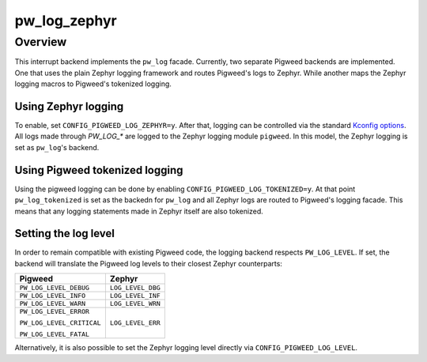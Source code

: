 .. _module-pw_log_zephyr:

=============
pw_log_zephyr
=============

--------
Overview
--------
This interrupt backend implements the ``pw_log`` facade. Currently, two
separate Pigweed backends are implemented. One that uses the plain Zephyr
logging framework and routes Pigweed's logs to Zephyr. While another maps
the Zephyr logging macros to Pigweed's tokenized logging.

Using Zephyr logging
--------------------
To enable, set ``CONFIG_PIGWEED_LOG_ZEPHYR=y``. After that, logging can be
controlled via the standard `Kconfig options`_. All logs made through
`PW_LOG_*` are logged to the Zephyr logging module ``pigweed``. In this
model, the Zephyr logging is set as ``pw_log``'s backend.

Using Pigweed tokenized logging
-------------------------------
Using the pigweed logging can be done by enabling
``CONFIG_PIGWEED_LOG_TOKENIZED=y``. At that point ``pw_log_tokenized`` is set
as the backedn for ``pw_log`` and all Zephyr logs are routed to Pigweed's
logging facade. This means that any logging statements made in Zephyr itself
are also tokenized.

Setting the log level
---------------------
In order to remain compatible with existing Pigweed code, the logging backend
respects ``PW_LOG_LEVEL``. If set, the backend will translate the Pigweed log
levels to their closest Zephyr counterparts:

+---------------------------+-------------------+
| Pigweed                   | Zephyr            |
+===========================+===================+
| ``PW_LOG_LEVEL_DEBUG``    | ``LOG_LEVEL_DBG`` |
+---------------------------+-------------------+
| ``PW_LOG_LEVEL_INFO``     | ``LOG_LEVEL_INF`` |
+---------------------------+-------------------+
| ``PW_LOG_LEVEL_WARN``     | ``LOG_LEVEL_WRN`` |
+---------------------------+-------------------+
| ``PW_LOG_LEVEL_ERROR``    | ``LOG_LEVEL_ERR`` |
|                           |                   |
| ``PW_LOG_LEVEL_CRITICAL`` |                   |
|                           |                   |
| ``PW_LOG_LEVEL_FATAL``    |                   |
+---------------------------+-------------------+

Alternatively, it is also possible to set the Zephyr logging level directly via
``CONFIG_PIGWEED_LOG_LEVEL``.

.. _`Kconfig options`: https://docs.zephyrproject.org/latest/reference/logging/index.html#global-kconfig-options
